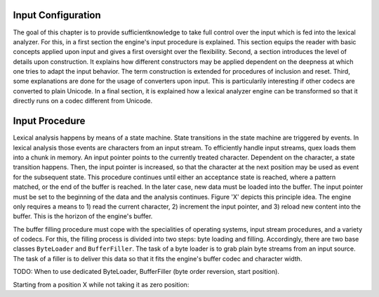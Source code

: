 Input Configuration
===================

The goal of this chapter is to provide sufficientknowledge to take full control
over the input which is fed into the lexical analyzer. For this, in a first
section the engine's input procedure is explained. This section equips the
reader with basic concepts applied upon input and gives a first oversight over
the flexibility. Second, a section introduces the level of details upon
construction. It explains how different constructors may be applied dependent
on the deepness at which one tries to adapt the input behavior. The term
construction is extended for procedures of inclusion and reset. Third, some
explanations are done for the usage of converters upon input. This is
particularily interesting if other codecs are converted to plain Unicode.  In a
final section, it is explained how a lexical analyzer engine can be transformed
so that it directly runs on a codec different from Unicode.

Input Procedure
===============

Lexical analysis happens by means of a state machine. State transitions in the
state machine are triggered by events. In lexical analysis those events are
characters from an input stream. To efficiently handle input streams, quex
loads them into a chunk in memory. An input pointer points to the currently
treated character. Dependent on the character, a state transition happens.
Then, the input pointer is increased, so that the character at the next
position may be used as event for the subsequent state. This procedure
continues until either an acceptance state is reached, where a pattern matched,
or the end of the buffer is reached. In the later case, new data must be loaded
into the buffer. The input pointer must be set to the beginning of the data and
the analysis continues. Figure 'X' depicts this principle idea. The engine
only requires a means to 1) read the current character, 2) increment the input
pointer, and 3) reload new content into the buffer. This is the horizon of
the engine's buffer.

The buffer filling procedure must cope with the specialities of operating
systems, input stream procedures, and a variety of codecs. For this, the
filling process is divided into two steps: byte loading and filling.
Accordingly, there are two base classes ``ByteLoader`` and ``BufferFiller``.
The task of a byte loader is to grab plain byte streams from an input source.
The task of a filler is to deliver this data so that it fits the engine's
buffer codec and character width.

TODO: When to use dedicated ByteLoader, BufferFiller (byte order reversion, 
start position).
  
Starting from a position X while not taking it as zero position:

